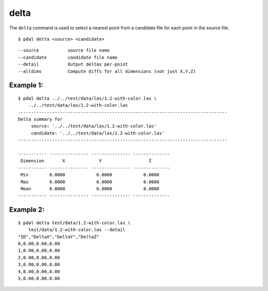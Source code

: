 .. _delta_command:

******************************************************************************
delta
******************************************************************************

The ``delta`` command is used to select a nearest point from a candidate file
for each point in the source file.

::

    $ pdal delta <source> <candidate>

::

    --source           source file name
    --candidate        candidate file name
    --detail           Output deltas per-point
    --alldims          Compute diffs for all dimensions (not just X,Y,Z)

Example 1:
--------------------------------------------------------------------------------

::

    $ pdal delta ../../test/data/las/1.2-with-color.las \
        ../../test/data/las/1.2-with-color.las
    --------------------------------------------------------------------------------
    Delta summary for
         source: '../../test/data/las/1.2-with-color.las'
         candidate: '../../test/data/las/1.2-with-color.las'
    --------------------------------------------------------------------------------

    ----------- --------------- --------------- --------------
     Dimension       X             Y                  Z
    ----------- --------------- --------------- --------------
     Min        0.0000            0.0000            0.0000
     Max        0.0000            0.0000            0.0000
     Mean       0.0000            0.0000            0.0000
    ----------- --------------- --------------- --------------

Example 2:
--------------------------------------------------------------------------------

::

    $ pdal delta test/data/1.2-with-color.las \
        test/data/1.2-with-color.las --detail
    "ID","DeltaX","DeltaY","DeltaZ"
    0,0.00,0.00,0.00
    1,0.00,0.00,0.00
    2,0.00,0.00,0.00
    3,0.00,0.00,0.00
    4,0.00,0.00,0.00
    5,0.00,0.00,0.00
